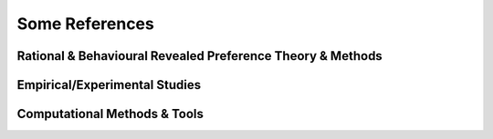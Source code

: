 ===============
Some References
===============

Rational & Behavioural Revealed Preference Theory & Methods
===========================================================

.. bibliography:: references_theory.bib
   :all:
   :style: plain
   :labelprefix: Th

Empirical/Experimental Studies
==============================

.. bibliography:: references_psych.bib
   :all:
   :style: plain
   :labelprefix: Emp  

Computational Methods & Tools
=============================

.. bibliography:: references_comp.bib
   :all:
   :style: plain
   :labelprefix: Comp

